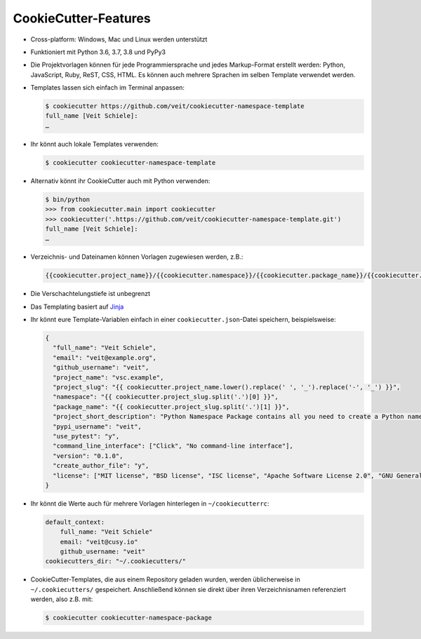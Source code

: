 CookieCutter-Features
=====================

* Cross-platform: Windows, Mac und Linux werden unterstützt
* Funktioniert mit Python 3.6, 3.7, 3.8 und PyPy3
* Die Projektvorlagen können für jede Programmiersprache und jedes
  Markup-Format erstellt werden: Python, JavaScript, Ruby, ReST, CSS, HTML.
  Es können auch mehrere Sprachen im selben Template verwendet werden.
* Templates lassen sich einfach im Terminal anpassen:

  .. code-block:: console

    $ cookiecutter https://github.com/veit/cookiecutter-namespace-template
    full_name [Veit Schiele]:
    …

* Ihr könnt auch lokale Templates verwenden:

  .. code-block:: console

    $ cookiecutter cookiecutter-namespace-template

* Alternativ könnt ihr CookieCutter auch mit Python verwenden:

  .. code-block:: console

    $ bin/python
    >>> from cookiecutter.main import cookiecutter
    >>> cookiecutter('.https://github.com/veit/cookiecutter-namespace-template.git')
    full_name [Veit Schiele]:
    …

* Verzeichnis- und Dateinamen können Vorlagen zugewiesen werden, z.B.:

  .. code-block:: jinja

    {{cookiecutter.project_name}}/{{cookiecutter.namespace}}/{{cookiecutter.package_name}}/{{cookiecutter.project_slug}}.py

* Die Verschachtelungstiefe ist unbegrenzt
* Das Templating basiert auf `Jinja <https://jinja.palletsprojects.com/>`_
* Ihr könnt eure Template-Variablen einfach in einer ``cookiecutter.json``-Datei
  speichern, beispielsweise:

  .. code-block:: json

    {
      "full_name": "Veit Schiele",
      "email": "veit@example.org",
      "github_username": "veit",
      "project_name": "vsc.example",
      "project_slug": "{{ cookiecutter.project_name.lower().replace(' ', '_').replace('-', '_') }}",
      "namespace": "{{ cookiecutter.project_slug.split('.')[0] }}",
      "package_name": "{{ cookiecutter.project_slug.split('.')[1] }}",
      "project_short_description": "Python Namespace Package contains all you need to create a Python namespace package.",
      "pypi_username": "veit",
      "use_pytest": "y",
      "command_line_interface": ["Click", "No command-line interface"],
      "version": "0.1.0",
      "create_author_file": "y",
      "license": ["MIT license", "BSD license", "ISC license", "Apache Software License 2.0", "GNU General Public License v3", "Not open source"]
    }

* Ihr könnt die Werte auch für mehrere Vorlagen hinterlegen in
  ``~/cookiecutterrc``:

  .. code-block:: bash

    default_context:
        full_name: "Veit Schiele"
        email: "veit@cusy.io"
        github_username: "veit"
    cookiecutters_dir: "~/.cookiecutters/"

* CookieCutter-Templates, die aus einem Repository geladen wurden, werden
  üblicherweise in ``~/.cookiecutters/`` gespeichert. Anschließend können sie
  direkt über ihren Verzeichnisnamen referenziert werden, also z.B. mit:

  .. code-block:: console

    $ cookiecutter cookiecutter-namespace-package
